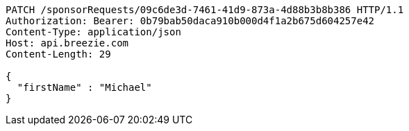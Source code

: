 [source,http,options="nowrap"]
----
PATCH /sponsorRequests/09c6de3d-7461-41d9-873a-4d88b3b8b386 HTTP/1.1
Authorization: Bearer: 0b79bab50daca910b000d4f1a2b675d604257e42
Content-Type: application/json
Host: api.breezie.com
Content-Length: 29

{
  "firstName" : "Michael"
}
----